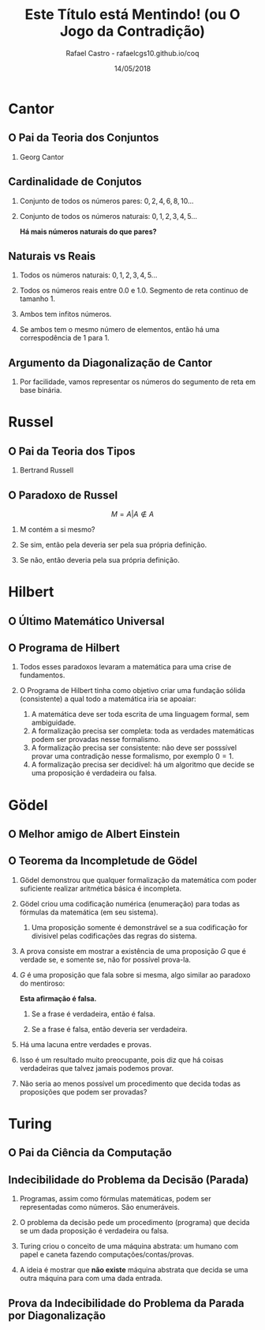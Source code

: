 #+TITLE: Este Título está Mentindo! (ou O Jogo da Contradição)
#+AUTHOR: Rafael Castro - rafaelcgs10.github.io/coq
#+EMAIL: rafaelcgs10@gmail.com
#+startup: beamer
#+LaTeX_CLASS: beamer
#+HTML_HEAD: <link rel="stylesheet" type="text/css" href="style.css"/>
#+LATEX_HEADER: \usepackage{graphicx, hyperref, udesc, url}
#+OPTIONS:   H:2 toc:nil
#+DATE: 14/05/2018


* Cantor
** O Pai da Teoria dos Conjuntos
*** Georg Cantor
  [[file:./ETEM/cantor.jpeg]]

** Cardinalidade de Conjutos  
*** Conjunto de todos os números pares: \(0, 2, 4, 6, 8, 10... \)
*** Conjunto de todos os números naturais: \(0, 1, 2, 3, 4, 5... \)
    
  *Há mais números naturais do que pares?*

** Naturais vs Reais
*** Todos os números naturais: \(0, 1, 2, 3, 4, 5... \)
*** Todos os números reais entre 0.0 e 1.0. Segmento de reta continuo de tamanho 1.
*** Ambos tem infitos números.
*** Se ambos tem o mesmo número de elementos, então há uma correspodência de 1 para 1.

** Argumento da Diagonalização de Cantor
*** Por facilidade, vamos representar os números do segumento de reta em base binária.
  [[file:./ETEM/diagonal.png]]

* Russel
** O Pai da Teoria dos Tipos
*** Bertrand Russell
  [[file:./ETEM/russel.png]]
** O Paradoxo de Russel
   \[ M = {A | A \not \in A} \]
*** M contém a si mesmo?
*** Se sim, então pela deveria ser pela sua própria definição.
*** Se não, então deveria pela sua própria definição.

* Hilbert
** O Último Matemático Universal
  [[file:./ETEM/hilbert.jpg]]
** O Programa de Hilbert

*** Todos esses paradoxos levaram a matemática para uma crise de fundamentos.
*** O Programa de Hilbert tinha como objetivo criar uma fundação sólida (consistente) a qual todo a matemática iria se apoaiar:
    1. A matemática deve ser toda escrita de uma linguagem formal, sem ambiguidade.
    2. A formalização precisa ser completa: toda as verdades matemáticas podem ser provadas nesse formalismo.
    3. A formalização precisa ser consistente: não deve ser posssível provar uma contradição nesse formalismo, por exemplo \(0 = 1\).
    4. A formalização precisa ser decidível: há um algoritmo que decide se uma proposição é verdadeira ou falsa.
  
* Gödel
** O Melhor amigo de Albert Einstein
  [[file:./ETEM/godel.jpg]]
 
** O Teorema da Incompletude de Gödel
*** Gödel demonstrou que qualquer formalização da matemática com poder suficiente realizar aritmética básica é incompleta.
*** Gödel criou uma codificação numérica (enumeração) para todas as fórmulas da matemática (em seu sistema).
**** Uma proposição somente é demonstrável se a sua codificação for divisivel pelas codificações das regras do sistema.
*** A prova consiste em mostrar a existência de uma proposição \(G\) que é verdade se, e somente se, não for possível prova-la.
*** \( G \) é uma proposição que fala sobre si mesma, algo similar ao paradoxo do mentiroso:

   *Esta afirmação é falsa.*
**** Se a frase é verdadeira, então é falsa.
**** Se a frase é falsa, então deveria ser verdadeira.

*** Há uma lacuna entre verdades e provas.
*** Isso é um resultado muito preocupante, pois diz que há coisas verdadeiras que talvez jamais podemos provar.
*** Não seria ao menos possível um procedimento que decida todas as proposições que podem ser provadas?
    
* Turing
** O Pai da Ciência da Computação
  [[file:./ETEM/turing.jpg]]
  
** Indecibilidade do Problema da Decisão (Parada)

*** Programas, assim como fórmulas matemáticas, podem ser representadas como números. São enumeráveis.

*** O problema da decisão pede um procedimento (programa) que decida se um dada proposição é verdadeira ou falsa.

*** Turing criou o conceito de uma máquina abstrata: um humano com papel e caneta fazendo computações/contas/provas.

*** A ideia é mostrar que *não existe* máquina abstrata que decida se uma outra máquina para com uma dada entrada.
   
** Prova da Indecibilidade do Problema da Parada por Diagonalização
